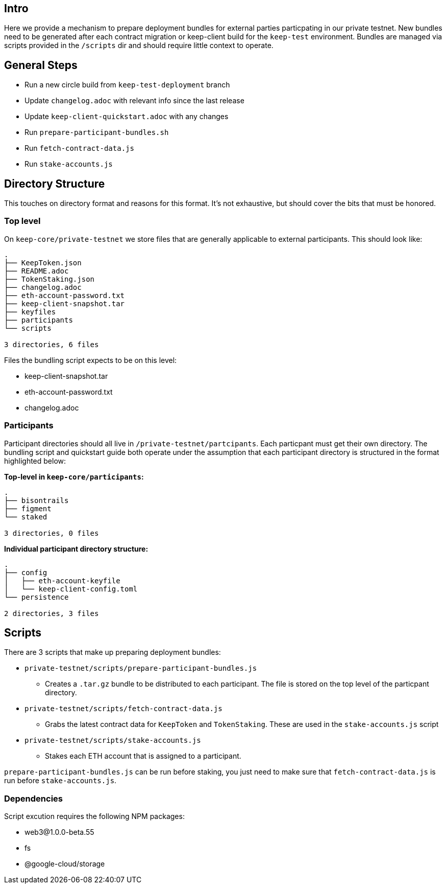 == Intro

Here we provide a mechanism to prepare deployment bundles for external parties
particpating in our private testnet.  New bundles need to be generated after each
contract migration or keep-client build for the `keep-test` environment.  Bundles
are managed via scripts provided in the `/scripts` dir and should require little
context to operate.

== General Steps

* Run a new circle build from `keep-test-deployment` branch
* Update `changelog.adoc` with relevant info since the last release
* Update `keep-client-quickstart.adoc` with any changes
* Run `prepare-participant-bundles.sh`
* Run `fetch-contract-data.js`
* Run  `stake-accounts.js`

== Directory Structure

This touches on directory format and reasons for this format.  It's not exhaustive,
but should cover the bits that must be honored.

=== Top level

On `keep-core/private-testnet` we store files that are generally applicable to
external participants.  This should look like:

```
.
├── KeepToken.json
├── README.adoc
├── TokenStaking.json
├── changelog.adoc
├── eth-account-password.txt
├── keep-client-snapshot.tar
├── keyfiles
├── participants
└── scripts

3 directories, 6 files
```

Files the bundling script expects to be on this level:

* keep-client-snapshot.tar
* eth-account-password.txt
* changelog.adoc

=== Participants

Participant directories should all live in `/private-testnet/partcipants`.
Each particpant must get their own directory.  The bundling script and quickstart
guide both operate under the assumption that each participant directory is
structured in the format highlighted below:


*Top-level in `keep-core/participants`:*
```
.
├── bisontrails
├── figment
└── staked

3 directories, 0 files
```

*Individual participant directory structure:*
```
.
├── config
│   ├── eth-account-keyfile
│   └── keep-client-config.toml
└── persistence

2 directories, 3 files
```

== Scripts

There are 3 scripts that make up preparing deployment bundles:

* `private-testnet/scripts/prepare-participant-bundles.js`
  ** Creates a `.tar.gz` bundle to be distributed to each participant.  The file
     is stored on the top level of the particpant directory.
* `private-testnet/scripts/fetch-contract-data.js`
  ** Grabs the latest contract data for `KeepToken` and `TokenStaking`.  These are
     used in the `stake-accounts.js` script
* `private-testnet/scripts/stake-accounts.js`
  ** Stakes each ETH account that is assigned to a participant.

`prepare-participant-bundles.js` can be run before staking, you just need to make sure that
`fetch-contract-data.js` is run before `stake-accounts.js`.


=== Dependencies

Script excution requires the following NPM packages:

* web3@1.0.0-beta.55
* fs
* @google-cloud/storage

